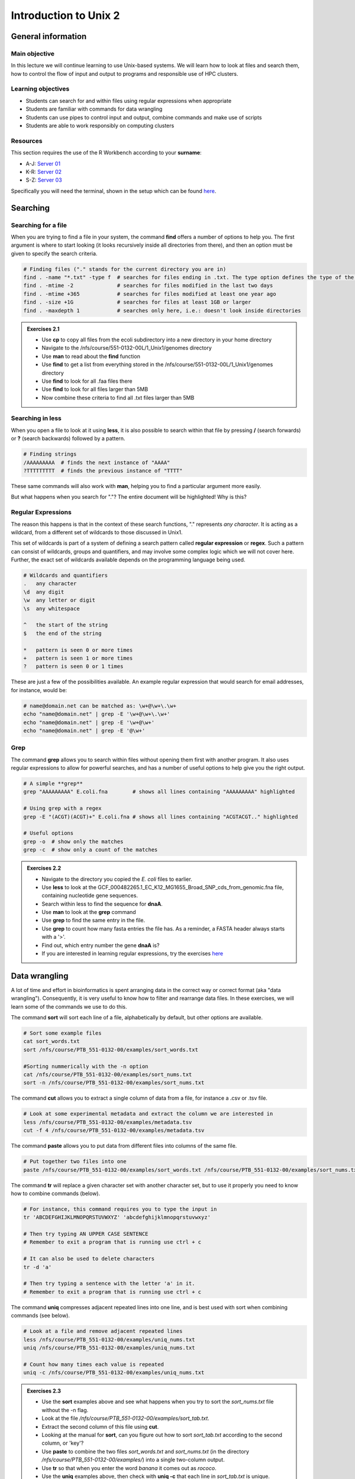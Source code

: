 Introduction to Unix 2
======================

General information
-------------------

Main objective
^^^^^^^^^^^^^^

In this lecture we will continue learning to use Unix-based systems. We will learn how to look at files and search them, how to control the flow of input and output to programs and responsible use of HPC clusters.

Learning objectives
^^^^^^^^^^^^^^^^^^^

* Students can search for and within files using regular expressions when appropriate
* Students are familiar with commands for data wrangling
* Students can use pipes to control input and output, combine commands and make use of scripts
* Students are able to work responsibly on computing clusters

Resources
^^^^^^^^^

This section requires the use of the R Workbench according to your **surname**:

* A-J: `Server 01 <https://rstudio-teaching-01.ethz.ch/>`__
* K-R: `Server 02 <https://rstudio-teaching-02.ethz.ch/>`__
* S-Z: `Server 03 <https://rstudio-teaching-03.ethz.ch/>`__

Specifically you will need the terminal, shown in the setup which can be found `here <https://sunagawalab.ethz.ch/share/teaching/bioinformatics_praktikum/bioinf_spring22/contents/0_Setup.html#working-in-unix>`__.

Searching
---------

Searching for a file
^^^^^^^^^^^^^^^^^^^^

When you are trying to find a file in your system, the command **find** offers a number of options to help you. The first argument is where to start looking (it looks recursively inside all directories from there), and then an option must be given to specify the search criteria.

.. code-block:: bash

    # Finding files ("." stands for the current directory you are in)
    find . -name "*.txt" -type f  # searches for files ending in .txt. The type option defines the type of the file.
    find . -mtime -2              # searches for files modified in the last two days
    find . -mtime +365            # searches for files modified at least one year ago
    find . -size +1G              # searches for files at least 1GB or larger
    find . -maxdepth 1            # searches only here, i.e.: doesn't look inside directories

.. admonition:: Exercises 2.1
    :class: exercise

    * Use **cp** to copy all files from the ecoli subdirectory into a new directory in your home directory
    * Navigate to the /nfs/course/551-0132-00L/1_Unix1/genomes directory
    * Use **man** to read about the **find** function
    * Use **find** to get a list from everything stored in the /nfs/course/551-0132-00L/1_Unix1/genomes directory
    * Use **find** to look for all .faa files there
    * Use **find** to look for all files larger than 5MB
    * Now combine these criteria to find all .txt files larger than 5MB

    .. hidden-code-block:: bash

        # Make a directory for the new files
        cd ~
        mkdir ecoli

        # Copy all the files
        cp /nfs/course/551-0132-00L/1_Unix1/genomes/bacteria/escherichia/* ~/ecoli/

        # Navigation
        cd /nfs/course/PTB_551-0132-00/genomes

        #Looking at find
        man find
        
        # Getting a list with find
        find /nfs/course/PTB_551-0132-00/genomes/bacteria/

        # Looking for files
        find . -name "*.faa"
        find . -size +5M
        find . -name "*.faa" -size +5M

Searching in **less**
^^^^^^^^^^^^^^^^^^^^^

When you open a file to look at it using **less**, it is also possible to search within that file by pressing **/** (search forwards) or **?** (search backwards) followed by a pattern.

.. code-block:: bash

    # Finding strings
    /AAAAAAAAA  # finds the next instance of "AAAA"
    ?TTTTTTTTT  # finds the previous instance of "TTTT"

These same commands will also work with **man**, helping you to find a particular argument more easily.

But what happens when you search for "."? The entire document will be highlighted! Why is this?

Regular Expressions
^^^^^^^^^^^^^^^^^^^

The reason this happens is that in the context of these search functions, "." represents *any character*. It is acting as a wildcard, from a different set of wildcards to those discussed in Unix1.

This set of wildcards is part of a system of defining a search pattern called **regular expression** or **regex**. Such a pattern can consist of wildcards, groups and quantifiers, and may involve some complex logic which we will not cover here. Further, the exact set of wildcards available depends on the programming language being used.

.. code-block:: bash

    # Wildcards and quantifiers
    .   any character
    \d  any digit
    \w  any letter or digit
    \s  any whitespace

    ^   the start of the string
    $   the end of the string

    *   pattern is seen 0 or more times
    +   pattern is seen 1 or more times
    ?   pattern is seen 0 or 1 times

These are just a few of the possibilities available. An example regular expression that would search for email addresses, for instance, would be:

.. code-block:: bash

    # name@domain.net can be matched as: \w+@\w+\.\w+
    echo "name@domain.net" | grep -E '\w+@\w+\.\w+'
    echo "name@domain.net" | grep -E '\w+@\w+'
    echo "name@domain.net" | grep -E '@\w+'

Grep
^^^^

The command **grep** allows you to search within files without opening them first with another program. It also uses regular expressions to allow for powerful searches, and has a number of useful options to help give you the right output.

.. code-block:: bash

    # A simple **grep**
    grep "AAAAAAAAA" E.coli.fna        # shows all lines containing "AAAAAAAAA" highlighted

    # Using grep with a regex
    grep -E "(ACGT)(ACGT)+" E.coli.fna # shows all lines containing "ACGTACGT.." highlighted

    # Useful options
    grep -o  # show only the matches
    grep -c  # show only a count of the matches

.. admonition:: Exercises 2.2
    :class: exercise

    * Navigate to the directory you copied the *E. coli* files to earlier.
    * Use **less** to look at the GCF_000482265.1_EC_K12_MG1655_Broad_SNP_cds_from_genomic.fna file, containing nucleotide gene sequences.
    * Search within less to find the sequence for **dnaA**.
    * Use **man** to look at the **grep** command
    * Use **grep** to find the same entry in the file.
    * Use **grep** to count how many fasta entries the file has. As a reminder, a FASTA header always starts with a '>'.
    * Find out, which entry number the gene **dnaA** is?
    * If you are interested in learning regular expressions, try the exercises `here <https://regexone.com/>`__

    .. hidden-code-block:: bash

        # Navigation
        cd ~/ecoli

        # Look at the file
        less GCF_000005845.2_ASM584v2_cds_from_genomic.fna

        # Type this within less:
        /dnaA
        # Type 'n' or 'N' after to see if there are more search hits

        #Looking at grep
        man grep

        #Using grep to search for dnaA
        grep 'dnaA'

        # Use grep to count
        grep -c '>' GCF_000005845.2_ASM584v2_cds_from_genomic.fna

        # Which entry number?
        grep '>' GCF_000005845.2_ASM584v2_cds_from_genomic.fna | grep -n 'dnaA'

Data wrangling
--------------

A lot of time and effort in bioinformatics is spent arranging data in the correct way or correct format (aka "data wrangling"). Consequently, it is very useful to know how to filter and rearrange data files. In these exercises, we will learn some of the commands we use to do this.

The command **sort** will sort each line of a file, alphabetically by default, but other options are available.

.. code-block:: bash

    # Sort some example files
    cat sort_words.txt
    sort /nfs/course/PTB_551-0132-00/examples/sort_words.txt

    #Sorting nummerically with the -n option
    cat /nfs/course/PTB_551-0132-00/examples/sort_nums.txt
    sort -n /nfs/course/PTB_551-0132-00/examples/sort_nums.txt

The command **cut** allows you to extract a single column of data from a file, for instance a .csv or .tsv file.

.. code-block:: bash

    # Look at some experimental metadata and extract the column we are interested in
    less /nfs/course/PTB_551-0132-00/examples/metadata.tsv
    cut -f 4 /nfs/course/PTB_551-0132-00/examples/metadata.tsv

The command **paste** allows you to put data from different files into columns of the same file.

.. code-block:: bash

    # Put together two files into one
    paste /nfs/course/PTB_551-0132-00/examples/sort_words.txt /nfs/course/PTB_551-0132-00/examples/sort_nums.txt

The command **tr** will replace a given character set with another character set, but to use it properly you need to know how to combine commands (below).

.. code-block:: bash

    # For instance, this command requires you to type the input in
    tr 'ABCDEFGHIJKLMNOPQRSTUVWXYZ' 'abcdefghijklmnopqrstuvwxyz'

    # Then try typing AN UPPER CASE SENTENCE
    # Remember to exit a program that is running use ctrl + c

    # It can also be used to delete characters
    tr -d 'a'

    # Then try typing a sentence with the letter 'a' in it.
    # Remember to exit a program that is running use ctrl + c

The command **uniq** compresses adjacent repeated lines into one line, and is best used with sort when combining commands (see below).

.. code-block:: bash

    # Look at a file and remove adjacent repeated lines
    less /nfs/course/PTB_551-0132-00/examples/uniq_nums.txt
    uniq /nfs/course/PTB_551-0132-00/examples/uniq_nums.txt

    # Count how many times each value is repeated
    uniq -c /nfs/course/PTB_551-0132-00/examples/uniq_nums.txt

.. admonition:: Exercises 2.3
    :class: exercise

    * Use the **sort** examples above and see what happens when you try to sort the *sort_nums.txt* file without the -n flag.
    * Look at the file */nfs/course/PTB_551-0132-00/examples/sort_tab.txt*.
    * Extract the second column of this file using **cut**.
    * Looking at the manual for **sort**, can you figure out how to sort *sort_tab.txt* according to the second column, or 'key'?
    * Use **paste** to combine the two files *sort_words.txt* and *sort_nums.txt* (in the directory */nfs/course/PTB_551-0132-00/examples/*) into a single two-column output.
    * Use **tr** so that when you enter the word *banana* it comes out as *rococo*.
    * Use the **uniq** examples above, then check with **uniq -c** that each line in *sort_tab.txt* is unique.

    .. hidden-code-block:: bash

        # Sort sort_nums.text without -n
        sort sort_nums.txt
        # The file will be sorted alphabetically 

        # Look at sort_tab.txt
        less /nfs/course/PTB_551-0132-00/examples/sort_tab.txt

        # Extract the second column
        cut -f 2 /nfs/course/PTB_551-0132-00/examples/sort_tab.txt

        # Looking at he manuel
        man sort
        # Sort the table by second column
        sort -n -k 2 /nfs/course/PTB_551-0132-00/examples/sort_tab.txt
        # Note that if you forget the -n then the numbers are sorted alphabetically, not numerically

        # Use paste to combine files
        paste /nfs/course/PTB_551-0132-00/examples/sort_words.txt /nfs/course/PTB_551-0132-00/examples/sort_nums.txt

        # Use tr to convert one word into another
        tr 'ban' 'roc'
        # Then input banana and back comes rococo!
        # Use ctr + c to kill the command

        # Check file with uniq
        uniq -c /nfs/course/PTB_551-0132-00/examples/sort_tab.txt
        # Each value in the first column is 1 - no repeats!

Combining commands
------------------

The power of this set of commands comes when you use them together, and when you can save your manipulated data into a file. To understand how to do this we have to think about the command line input and output data.

Input and output
^^^^^^^^^^^^^^^^

So far we have been using files as arguments for the commands we have practiced. The computer looks at the memory where the file is stored and then passes it through RAM to the processor, where it can perform whatever you have asked it to. We have seen output on the terminal, but it's equally possible to store that output in memory, as a file. Similarly, if we want to use the output of one command as the input to a second command, we can bypass the step where we make an intermediate file.

The command line understands this in terms of **data streams**, which are communication channels you can direct to/from files or further commands:

.. code-block:: none

     stdin: the standard data input stream
    stdout: the standard data output stream (defaults to appearing on the terminal)
    stderr: the standard error stream (also defaults to the terminal)

Although you can usually give files as input to a program through an argument, you can also use *stdin*. Further, you can redirect the output of *stdout* and *stderr* to files of your choice.

.. code-block:: bash

    # Copy and rename the file containing the E.coli genome
    cd
    cp /nfs/course/551-0132-00L/1_Unix1/genomes/bacteria/escherichia/GCF_000005845.2_ASM584v2/GCF_000005845.2_ASM584v2_genomic.fna E.coli.fna

    # Using the standard streams
    head < E.coli.fna                  # send the file to head via stdin using '<'
    head E.coli.fna > E.coli_head.fna  # send stdout to a new file using '>'
    head E.coli.fna 2> E.coli_err.fna  # send stderr to a new file using '2>'
    head E.coli.fna &> Ecoli_both.fna  # send both stdout and stderr to the same file using '&>'

Chaining programs together
^^^^^^^^^^^^^^^^^^^^^^^^^^

Sometimes you want to take the output of one program and use it in another -- for instance, run *grep* on only the first 10 lines of a file from *head*. This is a procedure known as **piping** and requires you to put the **|** character in between commands (although this may not work with more complex programs).

.. code-block:: bash

    # Copy and rename the file containing the E.coli open reading frames
    cd
    cp /nfs/course/551-0132-00L/1_Unix1/genomes/bacteria/escherichia/GCF_000005845.2_ASM584v2/GCF_000005845.2_ASM584v2_cds_from_genomic.fna E.coli_CDS.fna

    # Piping
    head E.coli.fna | grep "ACGT"                  # send the output of head to grep and search
    grep -A 1 ">" E.coli_CDS.fna | grep -c "^ATG"  # use grep to find the first line of sequence of each gene and send it to a second grep to see if the gene starts with ATG

.. admonition:: Exercises 2.4
    :class: exercise

    * Copy the file GCF_000005845.2_ASM584v2_cds_from_genomic.fna to your home and rename it to *E.coli_CDS.fna*
    * Use **grep** to find all the fasta headers in this file, remember that a fasta header line starts with '>'.
    * Send the output of this search to a new file called *cds_headers.txt*.
    * Use **grep** again to find only the headers with gene name information, which looks like, for instance [gene=lacZ], and save the results in another new file called named_cds.txt.
    * Use **wc** to count how many lines are in the file you made.
    * Now repeat this exercise **without** making the intermediate files, instead using pipes.

    As an additional challenge:

    * Using the commands we have used, find the start codon of each gene in *E. coli* and then count up the frequency of the different start codons.

    .. hidden-code-block:: bash

        # Copy the file to your home directory
        cp /cluster/home/ssunagaw/teaching/ecoli/GCF_000482265.1_EC_K12_MG1655_Broad_SNP_cds_from_genomic.fna ~/E.coli_CDS.fna

        # Find the fasta headers
        grep '^>' E.coli_CDS.fna

        # Send the output to a new file
        grep '^>' E.coli_CDS.fna  > cds_headers.txt

        # Find named genes
        grep '\[gene=' cds_headers.txt > named_cds.txt

        # Count how many there are
        wc -l named_cds.txt

        # Repeat without intermediate files
        grep '^>' E.coli_CDS.fna  | grep '\[gene=' | wc -l

        # Count the frequency of start codons in the *E.coli* genome
        grep -A 1 '^>' E.coli_CDS.fna | grep -Eo '^[ACGT]{3}' | sort | uniq -c | sort -nr -k 1
        # The first part finds all headers plus the first line of sequence
        # The second part is a regular expression to find the first three nucleotides in the sequence lines
        # Then we have to sort them so that we can count them with uniq
        # The final part is a bonus that sorts by descending frequency

        # And as so often in bioinformatics, there are several ways of getting a task done.
        # Consider the following alternative:
        grep -A 1 ">" E.coli_CDS.fna | grep -v '>' | grep -o "^\w\w\w" | sort | uniq -c | sort -k1nr

Writing and running a script
^^^^^^^^^^^^^^^^^^^^^^^^^^^^

If you construct a series of commands that you want to perform repeatedly, you can write them into a **script** and then run this script instead of each command individually. This makes it less likely that you make an error in one of the individual commands, and also keeps a record of the computation you performed so that your work is reproducible.

You can write the script using a text editor on your computer, then uploading it, or in R Workbench. If you want to write a script directly in the terminal there are text editors available such as **vim** and **emacs** - you should be able to find tutorials for both online.

By convention, a script should be named ending in *.sh* and is run as follows:

.. code-block:: bash

    # Run a script in the same directory
    ./myscript.sh

    # Run a script in another directory
    ./mydir/myscript.sh

The command line interface, or shell, that we use is called **bash** and it allows you to use arguments in your scripts, encoded as variables *$1*, *$2*, etc.

For instance we could have a simple script:

.. code-block:: bash

    # myscript.sh
    echo "Hello, my name is $1"

.. code-block:: bash

    # Running my simple script
    ./myscript.sh Chris

    "Hello, my name is Chris"

This means you could write a script that performs some operations on a file, and then replace the file path in your code with *$1* to allow you to declare the file when you execute the script. Just remember that if your script changes working directory, the relative path to your file may be incorrect, so sometimes it is best to use the absolute path.

.. admonition:: Exercise 2.5
    :class: exercise

    * Write a simple script that will count the number of entries in a fasta file
    * Use a variable to allow you to declare the file when you run the script
    * Make your script *executable* with the command "chmod +x myscript.sh"
    * Test it on each of the fasta files in the /nfs/course/551-0132-00L/1_Unix1/genomes subdirectories

    .. hidden-code-block:: bash

        # Simple script to count fasta entries in a file, fastacount.sh:
        grep -c "^>" $1

        # Make it executable
        chmod +x fastacount.sh        

        # Run the script
        ./fastacount.sh /nfs/course/551-0132-00L/1_Unix1/genomes/bacteria/escherichia/GCF_000005845.2_ASM584v2/GCF_000005845.2_ASM584v2_cds_from_genomic.fna # 4302

Working on a computing cluster
------------------------------

The LSF Queuing System
^^^^^^^^^^^^^^^^^^^^^^

Many people have access to *euler*. If everyone ran whatever program they liked, whenever they liked, the system would soon grind to a halt as it tried to manage the limited resources between all the users. To prevent this, and to ensure fair usage of the server, there is a queueing system that automatically manages which jobs are run when. Any program that will use either more than 1 core or thread, more than a few MB of RAM, or will run for longer than a few minutes, should be placed in the queue.

To correctly submit a job to the queue on *euler*, it's usually easiest to write a short shell script based on a template.

.. code-block:: none

    #!/bin/bash
    #BSUB -n 10                                 # number of threads
    #BSUB -W 1440                               # estimated time to run
    #BSUB -R "rusage[mem=2000, scratch=2000]"   # memory and disk space needed
    #BSUB -e error.log                          # error file
    #BSUB -o out.log                            # output file
    #BSUB -u yourmail@ethz.ch                   # specify your email address
    #BSUB -B                                    # send email when job starts
    #BSUB -N                                    # send email when job ends

    # Insert your commands here
    echo 'Hello World!'

Then the equivalent commands:

.. code-block:: bash

    # Submit the job to the queue
    bsub < submit_lsf.sh

    # Check the status of your jobs
    bjobs

    # Remove a job from the queue
    bkill jobid

.. admonition:: Exercises 2.6
    :class: exercise

    * Copy the submit.sh script to your home directory.
    * Load the 'prodigal' module and find out the program options
    * Change the 'echo' line to load the module for *prodigal* and then run the program on the *E. coli* genome.
    * You shouldn't need more than 8 slots or 1GB of memory per slot.
    * When the job is finished, look at the output files for yourself!

    .. hidden-code-block:: bash

        # Copy the script
        cp /science/teaching/submit.sh ~/

        # Load the prodigal module for yourself
        module load prodigal

        # Read the options for the program
        prodigal -h

        # Edit the submit script by replacing the 'echo' line to this:
        module load prodigal
        prodigal -i ecoli.fna -o ecoli_genes.fna

        # Submit the script to the queue
        qsub submit.sh

        # Look at the output
        less ecoli_genes.fna

        # If you are working on Euler, instead copy the submit_lsf.sh
        cp /science/teaching/submit.sh ~/

        # Manually load the module system - sorry!
        unset MODULEPATH_ROOT
        unset MODULESHOME
        unset MODULEPATH
        source /nfs/nas22/fs2201/biol_micro_unix_modules/Lmod-7.8/lmod/lmod/init/profile

        # Everything else will be the same until it's time to submit the script
        bsub < submit_lsf.sh

Homework
--------


.. admonition:: Homework 2
    :class: homework

    Learning a new language and computational programming have many similarities with verbs, adverbs and objects equating to commands (action), options (modify action) and arguments (target of the option). As with learning languages, mastering programming requires practice and repetition. 
    
    To take a first step, please create a “cheat sheet” for **three** commands used in Unix 1/2. You should define the general purpose of the command, the most important options and show examples with meaningful placeholders (example below). Of course the example is **not** allowed to be one of your three commands. You can either use an text editor on your computer to create your cheat sheet and then upload it into your homework folder or you can use a text editor directly in the terminal such as **vim** and **emacs**. Either way, please name your cheat sheet **Cheat_sheet_<Your First Name>_<Your Last Name>.txt**

        .. code-block:: bash

                For example (command - placeholders between ""; option - placeholders between ''; placeholders between <>):
                "sort" <file> - sorts a file line by line (by default alphabetically)
                '-n' sorts numerically (instead of alphabetically)
                '-r' reverses the order of the output
                





.. |Cheatsheet| raw:: html

    <a href="https://docs.google.com/document/d/1xsH1yiW3B-rZsTIjF2T5NB_4NmaU_ZO3srcmT5_iHgc/edit" target="_blank">here</a>


.. container:: nextlink

    `Next: Sequence data  <3_Sequence.html>`__

